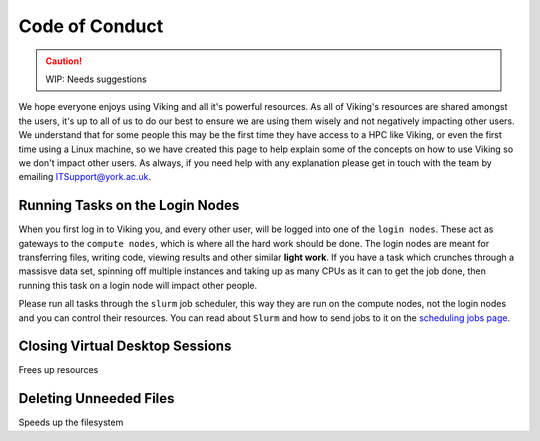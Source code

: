 Code of Conduct
===============

.. caution::
    WIP: Needs suggestions

We hope everyone enjoys using Viking and all it's powerful resources. As all of Viking's resources are shared amongst the users, it's up to all of us to do our best to ensure we are using them wisely and not negatively impacting other users. We understand that for some people this may be the first time they have access to a HPC like Viking, or even the first time using a Linux machine, so we have created this page to help explain some of the concepts on how to use Viking so we don't impact other users. As always, if you need help with any explanation please get in touch with the team by emailing ITSupport@york.ac.uk.


Running Tasks on the Login Nodes
--------------------------------

When you first log in to Viking you, and every other user, will be logged into one of the ``login nodes``. These act as gateways to the ``compute nodes``, which is where all the hard work should be done. The login nodes are meant for transferring files, writing code, viewing results and other similar **light work**. If you have a task which crunches through a massisve data set, spinning off multiple instances and taking up as many CPUs as it can to get the job done, then running this task on a login node will impact other people.

Please run all tasks through the ``slurm`` job scheduler, this way they are run on the compute nodes, not the login nodes and you can control their resources. You can read about ``Slurm`` and how to send jobs to it on the `scheduling jobs page <FIXME: Link to page>`_.


Closing Virtual Desktop Sessions
--------------------------------

Frees up resources


Deleting Unneeded Files
-----------------------

Speeds up the filesystem





